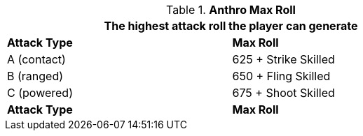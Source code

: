 // attack table that was lost in translations

.*Anthro Max Roll*
[width="75%",cols="<,<",frame="all", stripes="even"]
|===
2+<|The highest attack roll the player can generate

s|Attack Type
s|Max Roll

|A (contact)
|625 + Strike Skilled

|B (ranged)
|650 + Fling Skilled

|C (powered)
|675 + Shoot Skilled

s|Attack Type
s|Max Roll

|===